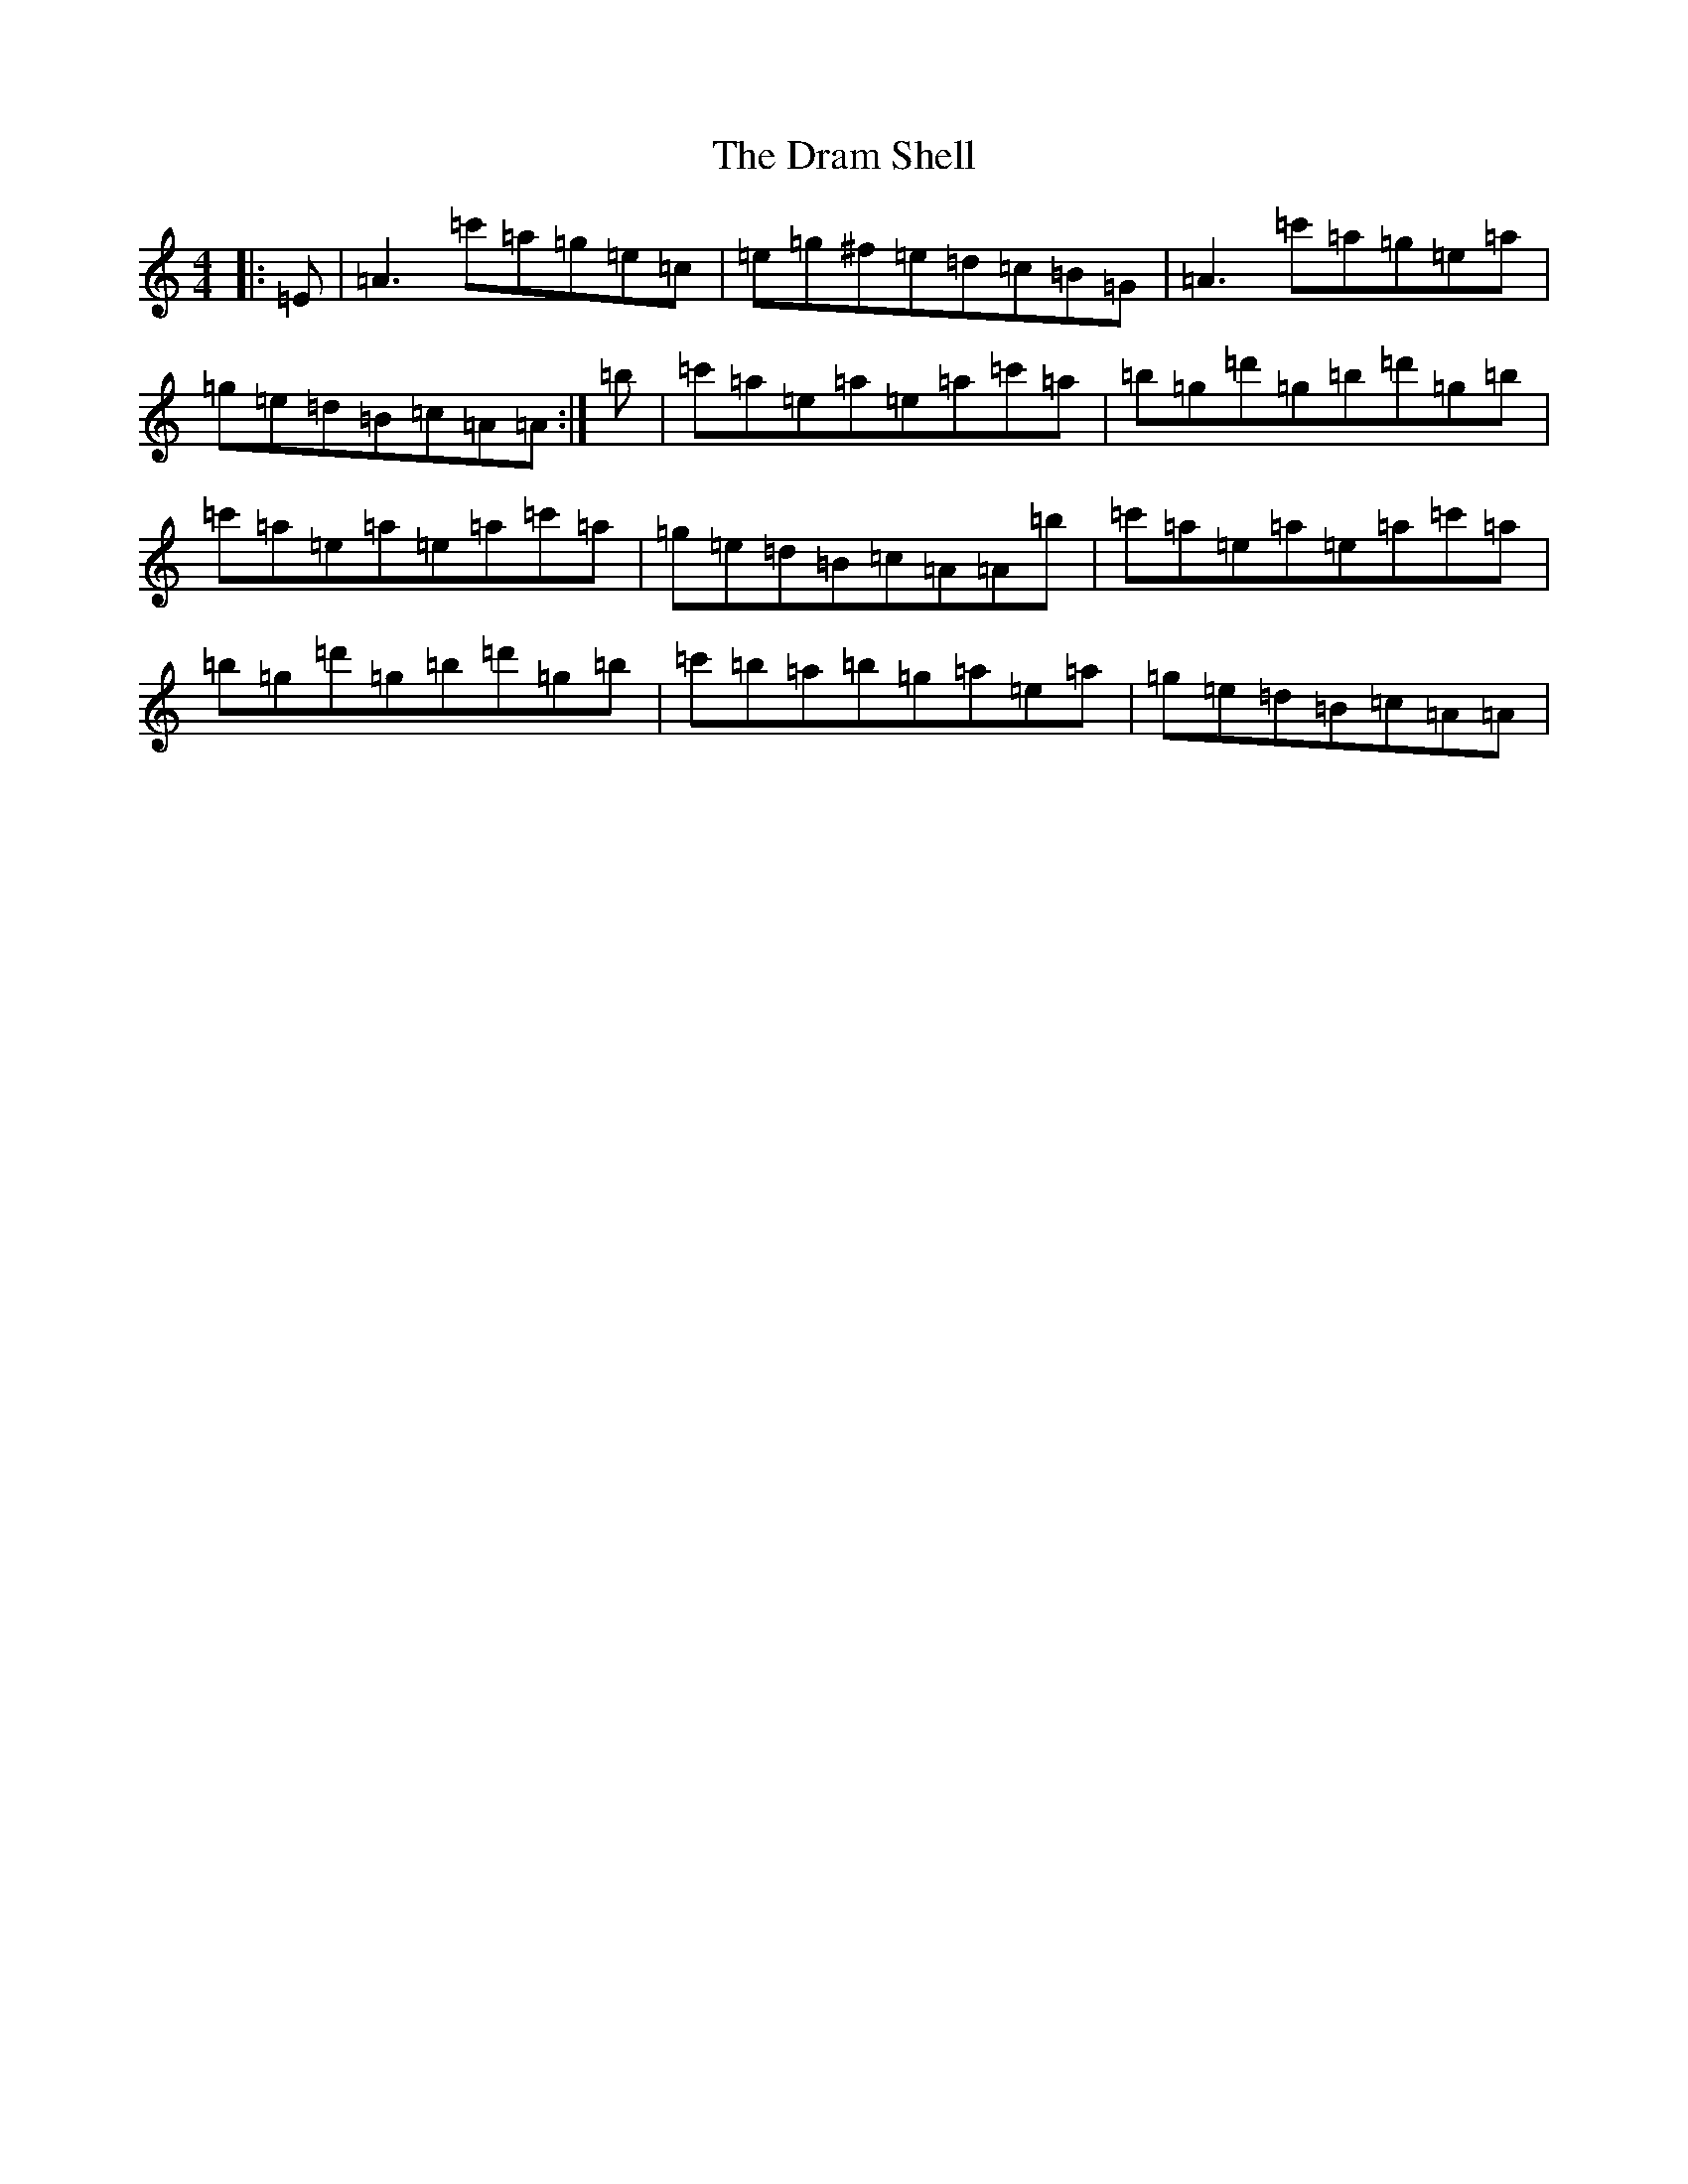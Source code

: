 X: 5616
T: Dram Shell, The
S: https://thesession.org/tunes/11190#setting11190
R: reel
M:4/4
L:1/8
K: C Major
|:=E|=A3=c'=a=g=e=c|=e=g^f=e=d=c=B=G|=A3=c'=a=g=e=a|=g=e=d=B=c=A=A:|=b|=c'=a=e=a=e=a=c'=a|=b=g=d'=g=b=d'=g=b|=c'=a=e=a=e=a=c'=a|=g=e=d=B=c=A=A=b|=c'=a=e=a=e=a=c'=a|=b=g=d'=g=b=d'=g=b|=c'=b=a=b=g=a=e=a|=g=e=d=B=c=A=A|